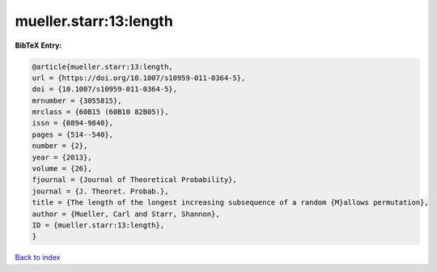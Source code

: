 mueller.starr:13:length
=======================

.. :cite:t:`mueller.starr:13:length`

.. bibliography:: ../../All.bib

**BibTeX Entry:**

.. code-block:: bibtex

   @article{mueller.starr:13:length,
   url = {https://doi.org/10.1007/s10959-011-0364-5},
   doi = {10.1007/s10959-011-0364-5},
   mrnumber = {3055815},
   mrclass = {60B15 (60B10 82B05)},
   issn = {0894-9840},
   pages = {514--540},
   number = {2},
   year = {2013},
   volume = {26},
   fjournal = {Journal of Theoretical Probability},
   journal = {J. Theoret. Probab.},
   title = {The length of the longest increasing subsequence of a random {M}allows permutation},
   author = {Mueller, Carl and Starr, Shannon},
   ID = {mueller.starr:13:length},
   }

`Back to index <../index>`_
